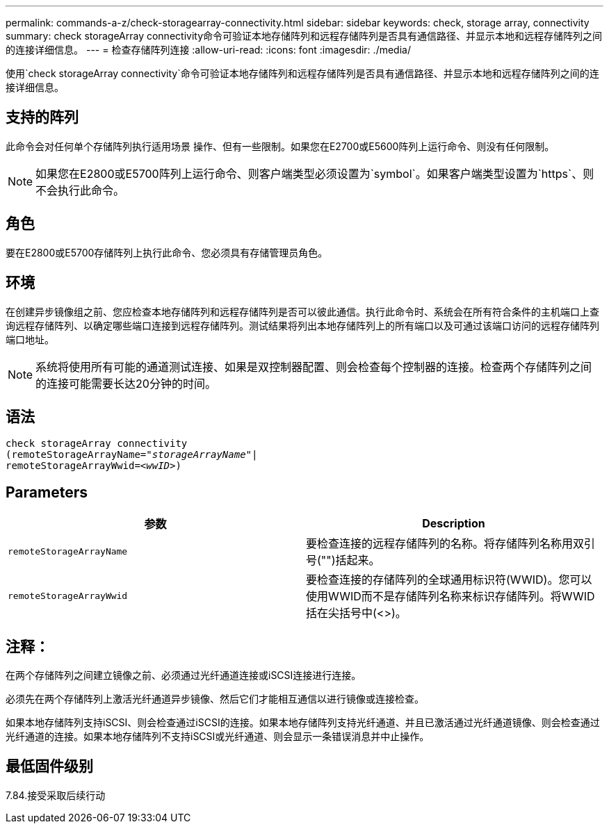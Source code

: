 ---
permalink: commands-a-z/check-storagearray-connectivity.html 
sidebar: sidebar 
keywords: check, storage array, connectivity 
summary: check storageArray connectivity命令可验证本地存储阵列和远程存储阵列是否具有通信路径、并显示本地和远程存储阵列之间的连接详细信息。 
---
= 检查存储阵列连接
:allow-uri-read: 
:icons: font
:imagesdir: ./media/


[role="lead"]
使用`check storageArray connectivity`命令可验证本地存储阵列和远程存储阵列是否具有通信路径、并显示本地和远程存储阵列之间的连接详细信息。



== 支持的阵列

此命令会对任何单个存储阵列执行适用场景 操作、但有一些限制。如果您在E2700或E5600阵列上运行命令、则没有任何限制。

[NOTE]
====
如果您在E2800或E5700阵列上运行命令、则客户端类型必须设置为`symbol`。如果客户端类型设置为`https`、则不会执行此命令。

====


== 角色

要在E2800或E5700存储阵列上执行此命令、您必须具有存储管理员角色。



== 环境

在创建异步镜像组之前、您应检查本地存储阵列和远程存储阵列是否可以彼此通信。执行此命令时、系统会在所有符合条件的主机端口上查询远程存储阵列、以确定哪些端口连接到远程存储阵列。测试结果将列出本地存储阵列上的所有端口以及可通过该端口访问的远程存储阵列端口地址。

[NOTE]
====
系统将使用所有可能的通道测试连接、如果是双控制器配置、则会检查每个控制器的连接。检查两个存储阵列之间的连接可能需要长达20分钟的时间。

====


== 语法

[listing, subs="+macros"]
----
check storageArray connectivity
(remoteStorageArrayName=pass:quotes[_"storageArrayName"_]|
remoteStorageArrayWwid=<pass:quotes[_wwID_]>)
----


== Parameters

|===
| 参数 | Description 


 a| 
`remoteStorageArrayName`
 a| 
要检查连接的远程存储阵列的名称。将存储阵列名称用双引号("")括起来。



 a| 
`remoteStorageArrayWwid`
 a| 
要检查连接的存储阵列的全球通用标识符(WWID)。您可以使用WWID而不是存储阵列名称来标识存储阵列。将WWID括在尖括号中(<>)。

|===


== 注释：

在两个存储阵列之间建立镜像之前、必须通过光纤通道连接或iSCSI连接进行连接。

必须先在两个存储阵列上激活光纤通道异步镜像、然后它们才能相互通信以进行镜像或连接检查。

如果本地存储阵列支持iSCSI、则会检查通过iSCSI的连接。如果本地存储阵列支持光纤通道、并且已激活通过光纤通道镜像、则会检查通过光纤通道的连接。如果本地存储阵列不支持iSCSI或光纤通道、则会显示一条错误消息并中止操作。



== 最低固件级别

7.84.接受采取后续行动
